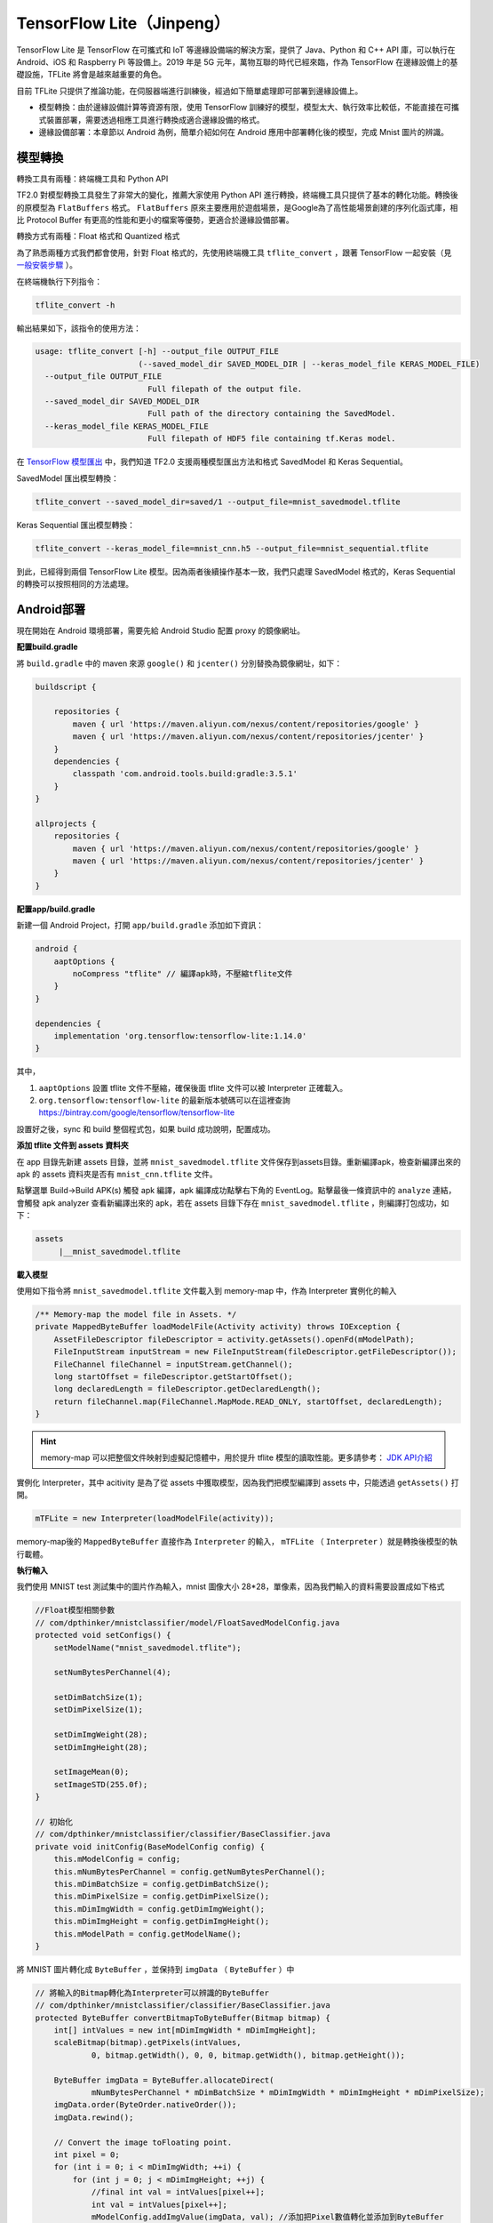 TensorFlow Lite（Jinpeng）
====================================================

TensorFlow Lite 是 TensorFlow 在可攜式和 IoT 等邊緣設備端的解決方案，提供了 Java、Python 和 C++ API 庫，可以執行在 Android、iOS 和 Raspberry Pi 等設備上。2019 年是 5G 元年，萬物互聯的時代已經來臨，作為 TensorFlow 在邊緣設備上的基礎設施，TFLite 將會是越來越重要的角色。

目前 TFLite 只提供了推論功能，在伺服器端進行訓練後，經過如下簡單處理即可部署到邊緣設備上。

* 模型轉換：由於邊緣設備計算等資源有限，使用 TensorFlow 訓練好的模型，模型太大、執行效率比較低，不能直接在可攜式裝置部署，需要透過相應工具進行轉換成適合邊緣設備的格式。

* 邊緣設備部署：本章節以 Android 為例，簡單介紹如何在 Android 應用中部署轉化後的模型，完成 Mnist 圖片的辨識。

模型轉換
^^^^^^^^^^^^^^^^^^^^^^^^^^^^^^^^^^^^^^^^^^^^
轉換工具有兩種：終端機工具和 Python API

TF2.0 對模型轉換工具發生了非常大的變化，推薦大家使用 Python API 進行轉換，終端機工具只提供了基本的轉化功能。轉換後的原模型為 ``FlatBuffers`` 格式。 ``FlatBuffers`` 原來主要應用於遊戲場景，是Google為了高性能場景創建的序列化函式庫，相比 Protocol Buffer 有更高的性能和更小的檔案等優勢，更適合於邊緣設備部署。

轉換方式有兩種：Float 格式和 Quantized 格式

為了熟悉兩種方式我們都會使用，針對 Float 格式的，先使用終端機工具 ``tflite_convert`` ，跟著 TensorFlow 一起安裝（見 `一般安裝步驟 <https://tf.wiki/zh/basic/installation.html#id1>`_ ）。 

在終端機執行下列指令：

.. code-block::

    tflite_convert -h

輸出結果如下，該指令的使用方法：

.. code-block::

    usage: tflite_convert [-h] --output_file OUTPUT_FILE
                          (--saved_model_dir SAVED_MODEL_DIR | --keras_model_file KERAS_MODEL_FILE)
      --output_file OUTPUT_FILE
                            Full filepath of the output file.
      --saved_model_dir SAVED_MODEL_DIR
                            Full path of the directory containing the SavedModel.
      --keras_model_file KERAS_MODEL_FILE
                            Full filepath of HDF5 file containing tf.Keras model.

在 `TensorFlow 模型匯出 <https://tf.wiki/zh-hant/deployment/export.html>`_ 中，我們知道 TF2.0 支援兩種模型匯出方法和格式 SavedModel 和 Keras Sequential。

SavedModel 匯出模型轉換：

.. code-block:: bash

    tflite_convert --saved_model_dir=saved/1 --output_file=mnist_savedmodel.tflite

Keras Sequential 匯出模型轉換：

.. code-block:: bash

    tflite_convert --keras_model_file=mnist_cnn.h5 --output_file=mnist_sequential.tflite

到此，已經得到兩個 TensorFlow Lite 模型。因為兩者後續操作基本一致，我們只處理 SavedModel 格式的，Keras Sequential 的轉換可以按照相同的方法處理。

Android部署
^^^^^^^^^^^^^^^^^^^^^^^^^^^^^^^^^^^^^^^^^^^^

現在開始在 Android 環境部署，需要先給 Android Studio 配置 proxy 的鏡像網址。

**配置build.gradle**

將 ``build.gradle`` 中的 maven 來源 ``google()`` 和 ``jcenter()`` 分別替換為鏡像網址，如下：

.. code-block::

    buildscript {
    
        repositories {
            maven { url 'https://maven.aliyun.com/nexus/content/repositories/google' }
            maven { url 'https://maven.aliyun.com/nexus/content/repositories/jcenter' }
        }
        dependencies {
            classpath 'com.android.tools.build:gradle:3.5.1'
        }
    }
    
    allprojects {
        repositories {
            maven { url 'https://maven.aliyun.com/nexus/content/repositories/google' }
            maven { url 'https://maven.aliyun.com/nexus/content/repositories/jcenter' }
        }
    }

**配置app/build.gradle**

新建一個 Android Project，打開 ``app/build.gradle`` 添加如下資訊：

.. code-block::

    android {
        aaptOptions {
            noCompress "tflite" // 編譯apk時，不壓縮tflite文件
        }
    }

    dependencies {
        implementation 'org.tensorflow:tensorflow-lite:1.14.0'
    }

其中，

#. ``aaptOptions`` 設置 tflite 文件不壓縮，確保後面 tflite 文件可以被 Interpreter 正確載入。
#. ``org.tensorflow:tensorflow-lite`` 的最新版本號碼可以在這裡查詢 https://bintray.com/google/tensorflow/tensorflow-lite

設置好之後，sync 和 build 整個程式包，如果 build 成功說明，配置成功。

**添加 tflite 文件到 assets 資料夾**

在 app 目錄先新建 assets 目錄，並將 ``mnist_savedmodel.tflite`` 文件保存到assets目錄。重新編譯apk，檢查新編譯出來的 apk 的 assets 資料夾是否有 ``mnist_cnn.tflite`` 文件。

點擊選單 Build->Build APK(s) 觸發 apk 編譯，apk 編譯成功點擊右下角的 EventLog。點擊最後一條資訊中的 ``analyze`` 連結，會觸發 apk analyzer 查看新編譯出來的 apk，若在 assets 目錄下存在 ``mnist_savedmodel.tflite`` ，則編譯打包成功，如下：

.. code-block::

    assets
         |__mnist_savedmodel.tflite

**載入模型**

使用如下指令將 ``mnist_savedmodel.tflite`` 文件載入到 memory-map 中，作為 Interpreter 實例化的輸入

.. code-block:: java

    /** Memory-map the model file in Assets. */
    private MappedByteBuffer loadModelFile(Activity activity) throws IOException {
        AssetFileDescriptor fileDescriptor = activity.getAssets().openFd(mModelPath);
        FileInputStream inputStream = new FileInputStream(fileDescriptor.getFileDescriptor());
        FileChannel fileChannel = inputStream.getChannel();
        long startOffset = fileDescriptor.getStartOffset();
        long declaredLength = fileDescriptor.getDeclaredLength();
        return fileChannel.map(FileChannel.MapMode.READ_ONLY, startOffset, declaredLength);
    }

.. hint::

    memory-map 可以把整個文件映射到虛擬記憶體中，用於提升 tflite 模型的讀取性能。更多請參考： `JDK API介紹 <https://docs.oracle.com/javase/8/docs/api/java/nio/channels/FileChannel.html#map-java.nio.channels.FileChannel.MapMode-long-long->`_

實例化 Interpreter，其中 acitivity 是為了從 assets 中獲取模型，因為我們把模型編譯到 assets 中，只能透過 ``getAssets()`` 打開。

.. code-block:: java

    mTFLite = new Interpreter(loadModelFile(activity));

memory-map後的 ``MappedByteBuffer`` 直接作為 ``Interpreter`` 的輸入， ``mTFLite`` （ ``Interpreter`` ）就是轉換後模型的執行載體。

**執行輸入**

我們使用 MNIST test 測試集中的圖片作為輸入，mnist 圖像大小 28*28，單像素，因為我們輸入的資料需要設置成如下格式

.. code-block:: java

    //Float模型相關參數
    // com/dpthinker/mnistclassifier/model/FloatSavedModelConfig.java
    protected void setConfigs() {
        setModelName("mnist_savedmodel.tflite");

        setNumBytesPerChannel(4);

        setDimBatchSize(1);
        setDimPixelSize(1);

        setDimImgWeight(28);
        setDimImgHeight(28);

        setImageMean(0);
        setImageSTD(255.0f);
    }

    // 初始化
    // com/dpthinker/mnistclassifier/classifier/BaseClassifier.java
    private void initConfig(BaseModelConfig config) {
        this.mModelConfig = config;
        this.mNumBytesPerChannel = config.getNumBytesPerChannel();
        this.mDimBatchSize = config.getDimBatchSize();
        this.mDimPixelSize = config.getDimPixelSize();
        this.mDimImgWidth = config.getDimImgWeight();
        this.mDimImgHeight = config.getDimImgHeight();
        this.mModelPath = config.getModelName();
    }

將 MNIST 圖片轉化成 ``ByteBuffer`` ，並保持到 ``imgData`` （  ``ByteBuffer`` ）中

.. code-block:: java

    // 將輸入的Bitmap轉化為Interpreter可以辨識的ByteBuffer
    // com/dpthinker/mnistclassifier/classifier/BaseClassifier.java
    protected ByteBuffer convertBitmapToByteBuffer(Bitmap bitmap) {
        int[] intValues = new int[mDimImgWidth * mDimImgHeight];
        scaleBitmap(bitmap).getPixels(intValues,
                0, bitmap.getWidth(), 0, 0, bitmap.getWidth(), bitmap.getHeight());

        ByteBuffer imgData = ByteBuffer.allocateDirect(
                mNumBytesPerChannel * mDimBatchSize * mDimImgWidth * mDimImgHeight * mDimPixelSize);
        imgData.order(ByteOrder.nativeOrder());
        imgData.rewind();

        // Convert the image toFloating point.
        int pixel = 0;
        for (int i = 0; i < mDimImgWidth; ++i) {
            for (int j = 0; j < mDimImgHeight; ++j) {
                //final int val = intValues[pixel++];
                int val = intValues[pixel++];
                mModelConfig.addImgValue(imgData, val); //添加把Pixel數值轉化並添加到ByteBuffer
            }
        }
        return imgData;
    }

    // mModelConfig.addImgValue定義
    // com/dpthinker/mnistclassifier/model/FloatSavedModelConfig.java
    public void addImgValue(ByteBuffer imgData, int val) {
        imgData.putFloat(((val & 0xFF) - getImageMean()) / getImageSTD());
    }


``convertBitmapToByteBuffer`` 的輸出即為模型執行的輸入。

**執行輸出**

定義一個 1*10 的多維陣列，因為我們只有 10 個 label，具體程式碼如下

.. code-block:: java

    privateFloat[][] mLabelProbArray = newFloat[1][10];

執行結束後，每個二級元素都是一個label的機率。

**執行及結果處理**

開始執行模型，具體程式碼如下

.. code-block:: java

    mTFLite.run(imgData, mLabelProbArray);

針對某個圖片，執行後 ``mLabelProbArray`` 的內容就是各個 label 辨識的機率。對他們進行排序，找出機率最高的 label 並顯示辨識結果給用戶.

在Android應用中，筆者使用了 ``View.OnClickListener()`` 觸發 ``"image/*"`` 類型的 ``Intent.ACTION_GET_CONTENT`` ，進而獲取設備上的圖片（只支援 MNIST 標準圖片）。然後，透過 ``RadioButtion`` 的選擇情況，確認載入哪種轉換後的模型，並觸發真正分類操作。這部分比較簡單，請讀者自行閱讀程式碼即可，不再重複介紹。

選取一張 MNIST 測試集中的圖片進行測試，得到結果如下：

.. figure:: /_static/image/deployment/mnist_float.png
    :width: 40%
    :align: center

.. hint::
    
    注意我們這裡直接用 ``mLabelProbArray`` 數值中的 index作為label了，因為 MNIST 的 label 完全跟 index 從 0 到 9 匹配。如果是其他的分類問題，需要根據實際情況進行轉換。

Quantization 模型轉換
^^^^^^^^^^^^^^^^^^^^^^^^^^^^^^^^^^^^^^^^^^^^

.. hint::
    Quantized 模型是對原模型進行轉換過程中，將 float 參數轉化為 uint8 類型，進而產生的模型會更小、執行更快，但是解析度會有所下降。

前面我們介紹了 Float 模型的轉換方法，接下來我們要展示 Quantized 模型，在 TF1.0 上，可以使用終端機工具轉換 Quantized 模型。在筆者嘗試的情況看在 TF2.0 上，終端機工具目前只能轉換為 Float 模型，Python API 只能轉換為 Quantized 模型。

Python API 轉換方法如下：

.. code-block:: bash

    import tensorflow as tf

    converter = tf.lite.TFLiteConverter.from_saved_model('saved/1')
    converter.optimizations = [tf.lite.Optimize.DEFAULT]
    tflite_quant_model = converter.convert()
    open("mnist_savedmodel_quantized.tflite", "wb").write(tflite_quant_model)

最終轉換後的 Quantized 模型即為同個目錄下的 ``mnist_savedmodel_quantized.tflite`` 。

相對 TF1.0，上面的方法簡化了很多，不需要考慮各種各樣的參數，谷歌一直在優化開發者的使用體驗。

在TF1.0上，我們可以使用 ``tflite_convert`` 獲得模型具體結構，然後通過 graphviz 轉換為 pdf 或 png 等方便查看。
在TF2.0上，提供了新的一步到位的工具 ``visualize.py`` ，直接轉換為 html 文件，除了模型結構，還有更清晰的關鍵資訊。

.. hint::
    
    ``visualize.py`` 目前應該還是開發階段，使用前需要先從 github 下載最新的 ``TensorFlow`` 和 ``FlatBuffers`` 原始碼，並且兩者要在同一目錄，因為 ``visualize.py`` 原始碼中是按照兩者在同一目錄寫的呼叫路徑。

    下載 TensorFlow：

    .. code-block:: bash    
        
        git clone git@github.com:tensorflow/tensorflow.git
    
    下載 FlatBuffers：
    
    .. code-block:: bash    
    
        git clone git@github.com:google/flatbuffers.git
    
    編譯 FlatBuffers：（筆者使用的 Mac，其他平台請大家自行配置，應該不麻煩）
    
    #. 下載cmake：執行 ``brew install cmake``
    #. 設置編譯環境：在 ``FlatBuffers`` 的根目錄，執行 ``cmake -G "Unix Makefiles" -DCMAKE_BUILD_TYPE=Release``
    #. 編譯：在 ``FlatBuffers`` 的根目錄，執行 ``make``

    編譯完成後，會在跟目錄生成 ``flatc``，這個可執行文件是 ``visualize.py`` 執行所依賴的。

**visualize.py使用方法**

在tensorflow/tensorflow/lite/tools 目錄下，執行以下指令

.. code-block:: bash

    python visualize.py mnist_savedmodel_quantized.tflite mnist_savedmodel_quantized.html

生成關鍵資訊的可視化圖表

.. figure:: /_static/image/deployment/visualize1.png
    :width: 100%
    :align: center

模型結構

.. figure:: /_static/image/deployment/visualize2.png
    :width: 40%
    :align: center

可以發現，Input/Output 格式都是 ``FLOAT32`` 的多維陣列，Input 的 min 和 max 分別是 0.0 和 255.0。

跟 Float 模型對比，Input/Output 格式是一致的，所以可以重複使用 Float 模型 Android 部署過程中的配置。

.. hint::
    
    暫不確定這裡是否是 TF2.0 上的優化，如果是這樣的話，對開發者來說是非常友好的，這樣就正規化 Float 和 Quantized 模型處理了。

具體配置如下：

.. code-block:: java

    // Quantized模型相關參數
    // com/dpthinker/mnistclassifier/model/QuantSavedModelConfig.java
    public class QuantSavedModelConfig extends BaseModelConfig {
        @Override
        protected void setConfigs() {
            setModelName("mnist_savedmodel_quantized.tflite");

            setNumBytesPerChannel(4);

            setDimBatchSize(1);
            setDimPixelSize(1);

            setDimImgWeight(28);
            setDimImgHeight(28);

            setImageMean(0);
            setImageSTD(255.0f);
        }

        @Override
        public void addImgValue(ByteBuffer imgData, int val) {
            imgData.putFloat(((val & 0xFF) - getImageMean()) / getImageSTD());
        }
    }

執行結果如下:

.. figure:: /_static/image/deployment/quantized.png
    :width: 40%
    :align: center

Float 模型與 Quantized 模型大小與性能對比：

.. list-table:: 
   :header-rows: 1
   :align: center

   * - 模型類別
     - Float
     - Quantized
   * - 模型大小
     - 312K
     - 82K
   * - 運行性能
     - 5.858854ms
     - 1.439062ms

可以發現， Quantized 模型在模型大小和執行性能上相對 Float 模型都有非常大的提升。不過，在筆者測試的過程中，發現有些圖片在 Float 模型上辨識正確的，在 Quantized 模型上會辨識錯，可見 ``Quantization`` 對模型的辨識解析度還是有影響的。由於在邊緣設備上資源有限，因此需要在模型大小、執行速度與辨識解析度上找到平衡。

總結
^^^^^^^^^^^^^^^^^^^^^^^^^^^^^^^^^^^^^^^^^^^^
本節介紹如何從零開始部署 TFLite 到 Android 應用中，包括：

#. 如何將訓練好的 MNIST SavedModel 模型，轉換為 Float 模型和 Quantized 模型
#. 如何使用 ``visualize.py`` 和解讀其結果資訊
#. 如何將轉換後的模型部署到 Android 應用中

筆者剛開始寫這部分內容的時候還是 TF1.0，在最近（2019年10月初）跟TF2.0的時候，發現有了很多變化，整體上是比原來更簡單了。不過文件部分很多還是講的比較模糊，很多地方還是需要看原始碼摸索。

.. hint::
    本節Android相關程式碼存放路徑：
    ``https://github.com/snowkylin/tensorflow-handbook/tree/master/source/android``

.. raw:: html

    <script>
        $(document).ready(function(){
            $(".rst-footer-buttons").after("<div id='discourse-comments'></div>");
            DiscourseEmbed = { discourseUrl: 'https://discuss.tf.wiki/', topicId: 194 };
            (function() {
                var d = document.createElement('script'); d.type = 'text/javascript'; d.async = true;
                d.src = DiscourseEmbed.discourseUrl + 'javascripts/embed.js';
                (document.getElementsByTagName('head')[0] || document.getElementsByTagName('body')[0]).appendChild(d);
            })();
        });
    </script>
